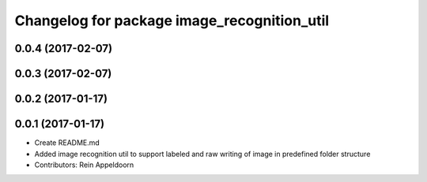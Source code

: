 ^^^^^^^^^^^^^^^^^^^^^^^^^^^^^^^^^^^^^^^^^^^^
Changelog for package image_recognition_util
^^^^^^^^^^^^^^^^^^^^^^^^^^^^^^^^^^^^^^^^^^^^

0.0.4 (2017-02-07)
------------------

0.0.3 (2017-02-07)
------------------

0.0.2 (2017-01-17)
------------------

0.0.1 (2017-01-17)
------------------
* Create README.md
* Added image recognition util to support labeled and raw writing of image in predefined folder structure
* Contributors: Rein Appeldoorn
